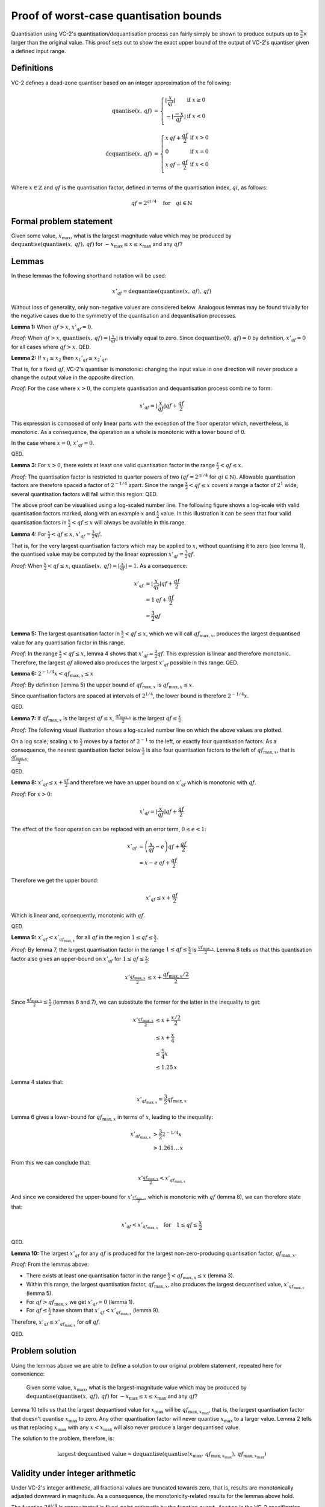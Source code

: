 .. _quantisation-proof:

Proof of worst-case quantisation bounds
=======================================

Quantisation using VC-2's quantisation/dequantisation process can fairly simply
be shown to produce outputs up to :math:`\frac{3}{2}\times` larger than the
original value. This proof sets out to show the exact upper bound of the output
of VC-2's quantiser given a defined input range.

Definitions
-----------

VC-2 defines a dead-zone quantiser based on an integer approximation of the
following:

.. math::
    
    \text{quantise}(x,\,qf) &= \left\{\begin{array}{ll}
        \left\lfloor\frac{x}{qf}\right\rfloor & \text{if}~x \ge 0 \\
        -\left\lfloor\frac{-x}{qf}\right\rfloor & \text{if}~x < 0 \\
    \end{array}\right.
    \\
    \text{dequantise}(x,\,qf) &= \left\{\begin{array}{ll}
        x \, qf + \frac{qf}{2} & \text{if}~x > 0 \\
        0 & \text{if}~x = 0 \\
        x \, qf - \frac{qf}{2} & \text{if}~x < 0 \\
    \end{array}\right.

Where :math:`x \in \mathbb{Z}` and :math:`qf` is the quantisation factor,
defined in terms of the quantisation index, :math:`qi`, as follows:

.. math::

    qf = 2^{qi/4} \quad \text{for} \quad qi \in \mathbb{N}

Formal problem statement
------------------------

Given some value, :math:`x_{\text{max}}`, what is the largest-magnitude value
which may be produced by
:math:`\text{dequantise}(\text{quantise}(x,\,qf),\,qf)` for
:math:`-x_{\text{max}} \le x \le x_{\text{max}}` and any :math:`qf`?


Lemmas
------

In these lemmas the following shorthand notation will be used:

.. math::
    
    x'_{qf} = \text{dequantise}(\text{quantise}(x,\,qf),\,qf)

Without loss of generality, only non-negative values are considered below.
Analogous lemmas may be found trivially for the negative cases due to the
symmetry of the quantisation and dequantisation processes.

**Lemma 1:** When :math:`qf > x`, :math:`x'_{qf} = 0`.

*Proof:* When :math:`qf > x`, :math:`\text{quantise}(x,\,qf) =
\left\lfloor\frac{x}{qf}\right\rfloor` is trivially equal to zero. Since
:math:`\text{dequantise}(0,\, qf) = 0` by definition, :math:`x'_{qf} = 0` for
all cases where :math:`qf > x`.  QED.

**Lemma 2:** If :math:`x_1 \le x_2` then :math:`{x_1}'_{qf} \le {x_2}'_{qf}`.

That is, for a fixed :math:`qf`, VC-2's quantiser is monotonic: changing the
input value in one direction will never produce a change the output value in
the opposite direction.

*Proof:* For the case where :math:`x > 0`, the complete quantisation and
dequantisation process combine to form:

.. math::

    x'_{qf} = \left\lfloor\frac{x}{qf}\right\rfloor qf + \frac{qf}{2}

This expression is composed of only linear parts with the exception of the
floor operator which, nevertheless, is monotonic. As a consequence, the
operation as a whole is monotonic with a lower bound of 0.

In the case where :math:`x = 0`, :math:`x'_{qf} = 0`.

QED.

**Lemma 3:** For :math:`x > 0`, there exists at least one valid quantisation
factor in the range :math:`\frac{x}{2} < qf \le x`.

*Proof:* The quantisation factor is restricted to quarter powers of two
(:math:`qf = 2^{qi/4}` for :math:`qi \in \mathbb{N}`). Allowable quantisation
factors are therefore spaced a factor of :math:`2^{-1/4}` apart. Since the
range :math:`\frac{x}{2} < qf \le x` covers a range a factor of :math:`2^{1}`
wide, several quantisation factors will fall within this region. QED.

The above proof can be visualised using a log-scaled number line.  The
following figure shows a log-scale with valid quantisation factors marked,
along with an example :math:`x` and :math:`\frac{x}{2}` value. In this
illustration it can be seen that four valid quantisation factors in
:math:`\frac{x}{2} < qf \le x` will always be available in this range.

.. image:: /_static/log_numberline_valid_qf_always_exists.svg

**Lemma 4:** For :math:`\frac{x}{2} < qf \le x`, :math:`x'_{qf} = \frac{3}{2}
qf`.

That is, for the very largest quantisation factors which may be applied to
:math:`x`, without quantising it to zero (see lemma 1), the quantised value may
be computed by the linear expression :math:`x'_{qf} = \frac{3}{2} qf`.

*Proof:* When :math:`\frac{x}{2} < qf \le x`, :math:`\text{quantise}(x,\,qf) =
\left\lfloor\frac{x}{qf}\right\rfloor = 1`. As a consequence:

.. math::

    x'_{qf} &= \left\lfloor\frac{x}{qf}\right\rfloor qf + \frac{qf}{2} \\
            &= 1\,qf + \frac{qf}{2} \\
            &= \frac{3}{2} qf

**Lemma 5:** The largest quantisation factor in :math:`\frac{x}{2} < qf \le x`,
which we will call :math:`qf_{\text{max},x}`, produces the largest dequantised
value for any quantisation factor in this range.

*Proof:* In the range :math:`\frac{x}{2} < qf \le x`, lemma 4 shows that
:math:`x'_{qf} = \frac{3}{2} qf`. This expression is linear and therefore
monotonic. Therefore, the largest :math:`qf` allowed also produces the largest
:math:`x'_{qf}` possible in this range. QED.

**Lemma 6:** :math:`2^{-1/4} x < qf_{\text{max},x} \le x`

*Proof:* By definition (lemma 5) the upper bound of :math:`qf_{\text{max},x}`
is :math:`qf_{\text{max},x} \le x`.

Since quantisation factors are spaced at intervals of :math:`2^{1/4}`,
the lower bound is therefore :math:`2^{-1/4} x`.

QED.

**Lemma 7:** If :math:`qf_{\text{max},x}` is the largest :math:`qf \le x`,
:math:`\frac{qf_{\text{max},x}}{2}` is the largest :math:`qf \le \frac{x}{2}`.

*Proof:* The following visual illustration shows a log-scaled number line on
which the above values are plotted.

.. image:: /_static/log_numberline_half_qf_max_for_half_x.svg

On a log scale, scaling :math:`x` to :math:`\frac{x}{2}` moves by a factor of
:math:`2^{-1}` to the left, or exactly four quantisation factors. As a
consequence, the nearest quantisation factor below :math:`\frac{x}{2}` is also
four quantisation factors to the left of :math:`qf_{\text{max},x}`, that is
:math:`\frac{qf_{\text{max},x}}{2}`.

QED.

**Lemma 8:** :math:`x'_{qf} \le x + \frac{qf}{2}` and therefore we have an
upper bound on :math:`x'_{qf}` which is monotonic with :math:`qf`.

*Proof:* For :math:`x > 0`:

.. math::

    x'_{qf} = \left\lfloor\frac{x}{qf}\right\rfloor qf + \frac{qf}{2}

The effect of the floor operation can be replaced with an error term,
:math:`0 \le e < 1`:

.. math::

    x'_{qf} &= \left(\frac{x}{qf} - e\right) qf + \frac{qf}{2} \\
            &= x - e\,qf + \frac{qf}{2}

Therefore we get the upper bound:

.. math::

    x'_{qf} \le x + \frac{qf}{2}

Which is linear and, consequently, monotonic with :math:`qf`.

QED.


**Lemma 9:** :math:`x'_{qf} < x'_{qf_{\text{max},x}}` for all :math:`qf` in the
region :math:`1 \le qf \le \frac{x}{2}`.

*Proof:* By lemma 7, the largest quantisation factor in the range :math:`1 \le
qf \le \frac{x}{2}` is :math:`\frac{qf_{\text{max},x}}{2}`. Lemma 8 tells us
that this quantisation factor also gives an upper-bound on :math:`x'_{qf}` for
:math:`1 \le qf \le \frac{x}{2}`:

.. math::
    x'_{\frac{qf_{\text{max},x}}{2}} &\le x + \frac{qf_{\text{max},x}/2}{2} \\

Since :math:`\frac{qf_{\text{max},x}}{2} \le \frac{x}{2}` (lemmas 6 and 7), we
can substitute the former for the latter in the inequality to get:

.. math::
    x'_{\frac{qf_{\text{max},x}}{2}} &\le x + \frac{x/2}{2} \\
                                     &\le x + \frac{x}{4} \\
                                     &\le \frac{5}{4} x \\
                                     &\le 1.25\,x

Lemma 4 states that:

.. math::

    x'_{qf_{\text{max},x}} = \frac{3}{2} qf_{\text{max},x}

Lemma 6 gives a lower-bound for :math:`qf_{\text{max},x}` in terms of
:math:`x`, leading to the inequality:

.. math::

    x'_{qf_{\text{max},x}} &> \frac{3}{2} 2^{-1/4} x \\
                           &> 1.261\ldots\,x

From this we can conclude that:

.. math::
    x'_{\frac{qf_{\text{max},x}}{2}} < x'_{qf_{\text{max},x}}

And since we considered the upper-bound for
:math:`x'_{\frac{qf_{\text{max},x}}{2}}`, which is monotonic with :math:`qf`
(lemma 8), we can therefore state that:

.. math::
    x'_{qf} < x'_{qf_{\text{max},x}} \quad \text{for} \quad 1 \le qf \le \frac{x}{2}

QED.

**Lemma 10:** The largest :math:`x'_{qf}` for any :math:`qf` is produced for
the largest non-zero-producing quantisation factor, :math:`qf_{\text{max},x}`.

*Proof:* From the lemmas above:

* There exists at least one quantisation factor in the range
  :math:`\frac{x}{2} < qf_{\text{max},x} \le x` (lemma 3).
* Within this range, the largest quantisation factor,
  :math:`qf_{\text{max},x}`, also produces the largest dequantised value,
  :math:`x'_{qf_{\text{max},x}}` (lemma 5).
* For :math:`qf > qf_{\text{max},x}` we get :math:`x'_{qf} = 0` (lemma 1).
* For :math:`qf \le \frac{x}{2}` have shown that :math:`x'_{qf} <
  x'_{qf_{\text{max},x}}` (lemma 9).

Therefore, :math:`x'_{qf} \le x'_{qf_{\text{max},x}}` for *all* :math:`qf`.

QED.


Problem solution
----------------

Using the lemmas above we are able to define a solution to our original
problem statement, repeated here for convenience:

    Given some value, :math:`x_{\text{max}}`, what is the largest-magnitude
    value which may be produced by
    :math:`\text{dequantise}(\text{quantise}(x,\,qf),\,qf)` for
    :math:`-x_{\text{max}} \le x \le x_{\text{max}}` and any :math:`qf`?

Lemma 10 tells us that the largest dequantised value for :math:`x_{\text{max}}`
will be :math:`qf_{\text{max},x_{\text{max}}}`, that is, the largest
quantisation factor that doesn't quantise :math:`x_{\text{max}}` to zero. Any
other quantisation factor will never quantise :math:`x_{\text{max}}` to a
larger value. Lemma 2 tells us that replacing :math:`x_{\text{max}}` with any
:math:`x < x_{\text{max}}` will also never produce a larger dequantised value.

The solution to the problem, therefore, is:

.. math::

    \text{largest dequantised value} =
        \text{dequantise}(
            \text{quantise}(
                x_{\text{max}},\,
                qf_{\text{max},x_{\text{max}}}
            ),\,
            qf_{\text{max},x_{\text{max}}}
        )


Validity under integer arithmetic
---------------------------------

Under VC-2's integer arithmetic, all fractional values are truncated towards
zero, that is, results are monotonically adjusted downward in magnitude. As a
consequence, the monotonicity-related results for the lemmas above hold.

The function :math:`2^{qi/4}` is approximated in fixed-point arithmetic by the
function ``quant_factor`` in the VC-2 specification. This approximation is
accurate to the full precision of the arithmetic used up to quantisation index
134, corresponding with a quantisation factor of :math:`2^{33.5}`.  In real
applications (which use substantially smaller quantisation factors), the
approximation is accurate.

Finally, to give additional confidence, this solution has been verified
empirically for all 20 bit integers.
